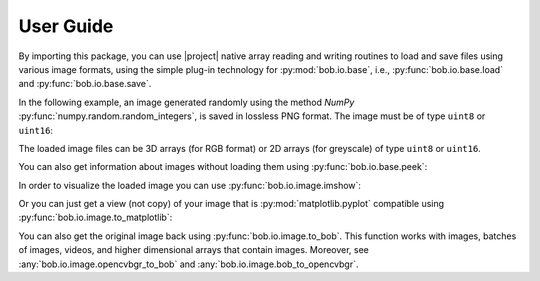 .. vim: set fileencoding=utf-8 :
.. Andre Anjos <andre.dos.anjos@gmail.com>
.. Fri 16 May 11:48:13 2014 CEST

.. testsetup:: *

   import numpy
   import bob.io.base
   import bob.io.image
   import tempfile
   import os

   current_directory = os.path.realpath(os.curdir)
   temp_dir = tempfile.mkdtemp(prefix='bob_doctest_')
   os.chdir(temp_dir)

   from bob.io.base import test_utils
   path_to_image = test_utils.datafile('grace_hopper.png', 'bob.io.image')

============
 User Guide
============

By importing this package, you can use |project| native array reading and
writing routines to load and save files using various image formats, using the
simple plug-in technology for :py:mod:`bob.io.base`, i.e.,
:py:func:`bob.io.base.load` and :py:func:`bob.io.base.save`.

.. doctest::

   >>> import bob.io.base
   >>> import bob.io.image  # under the hood: loads Bob plugin for image files
   >>> img = bob.io.base.load(path_to_image)

In the following example, an image generated randomly using the method `NumPy`
:py:func:`numpy.random.random_integers`, is saved in lossless PNG format. The
image must be of type ``uint8`` or ``uint16``:

.. doctest::

  >>> my_image = numpy.random.random_integers(0,255,(3,256,256))
  >>> bob.io.base.save(my_image.astype('uint8'), 'testimage.png') # saving the image in png format
  >>> my_image_copy = bob.io.base.load('testimage.png')
  >>> assert (my_image_copy == my_image).all()

The loaded image files can be 3D arrays (for RGB format) or 2D arrays (for
greyscale) of type ``uint8`` or ``uint16``.

You can also get information about images without loading them using
:py:func:`bob.io.base.peek`:

.. doctest::

   >>> bob.io.base.peek(path_to_image)
   (dtype('uint8'), (3, 600, 512), (307200, 512, 1))

In order to visualize the loaded image you can use
:py:func:`bob.io.image.imshow`:

.. doctest::

  >>> img = bob.io.base.load(path_to_image)
  >>> bob.io.image.imshow(img)  # doctest: +SKIP

.. plot::

   import bob.io.base
   import bob.io.image
   from bob.io.base import test_utils

   path = test_utils.datafile('grace_hopper.png', 'bob.io.image')
   img = bob.io.base.load(path)
   bob.io.image.imshow(img)

Or you can just get a view (not copy) of your image that is
:py:mod:`matplotlib.pyplot` compatible using
:py:func:`bob.io.image.to_matplotlib`:

.. doctest::

  >>> img_view_for_matplotlib = bob.io.image.to_matplotlib(img)
  >>> assert img_view_for_matplotlib.shape[-1] == 3
  >>> assert img_view_for_matplotlib.base is img

You can also get the original image back using :py:func:`bob.io.image.to_bob`.
This function works with images, batches of images, videos, and higher
dimensional arrays that contain images.
Moreover, see :any:`bob.io.image.opencvbgr_to_bob` and
:any:`bob.io.image.bob_to_opencvbgr`.


.. testcleanup:: *

  import shutil
  os.chdir(current_directory)
  shutil.rmtree(temp_dir)
